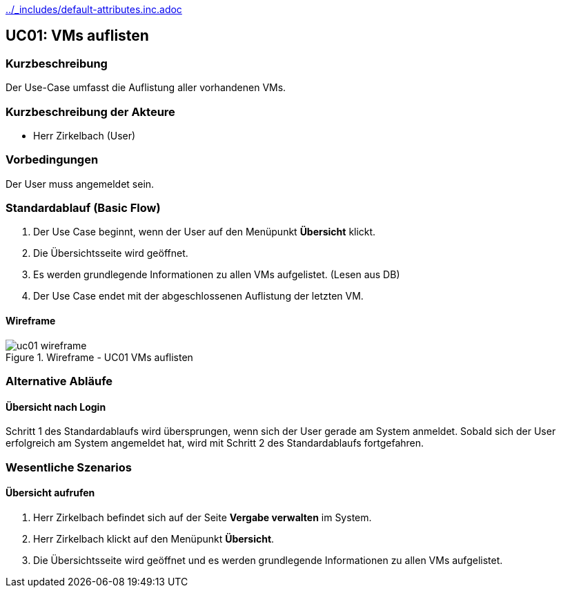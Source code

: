 //Nutzen Sie dieses Template als Grundlage für die Spezifikation *einzelner* Use-Cases. Diese lassen sich dann per Include in das Use-Case Model Dokument einbinden (siehe Beispiel dort).
ifndef::main-document[include::../_includes/default-attributes.inc.adoc[]]


== UC01: VMs auflisten

=== Kurzbeschreibung
//<Kurze Beschreibung des Use Case>
Der Use-Case umfasst die Auflistung aller vorhandenen VMs.

=== Kurzbeschreibung der Akteure
- Herr Zirkelbach (User)

=== Vorbedingungen
Der User muss angemeldet sein.

=== Standardablauf (Basic Flow)
//Der Standardablauf definiert die Schritte für den Erfolgsfall ("Happy Path")
. Der Use Case beginnt, wenn der User auf den Menüpunkt *Übersicht* klickt.
. Die Übersichtsseite wird geöffnet.
. Es werden grundlegende Informationen zu allen VMs aufgelistet. (Lesen aus DB)
. Der Use Case endet mit der abgeschlossenen Auflistung der letzten VM.

==== Wireframe
.Wireframe - UC01 VMs auflisten
image::uc01_wireframe.png[]

=== Alternative Abläufe
//Nutzen Sie alternative Abläufe für Fehlerfälle, Ausnahmen und Erweiterungen zum Standardablauf

==== Übersicht nach Login
Schritt 1 des Standardablaufs wird übersprungen, wenn sich der User gerade am System anmeldet. 
Sobald sich der User erfolgreich am System angemeldet hat, wird mit Schritt 2 des Standardablaufs fortgefahren.


=== Wesentliche Szenarios
//Szenarios sind konkrete Instanzen eines Use Case, d.h. mit einem konkreten Akteur und einem konkreten Durchlauf der o.g. Flows. Szenarios können als Vorstufe für die Entwicklung von Flows und/oder zu deren Validierung verwendet werden.

==== Übersicht aufrufen
. Herr Zirkelbach befindet sich auf der Seite *Vergabe verwalten* im System.
. Herr Zirkelbach klickt auf den Menüpunkt *Übersicht*.
. Die Übersichtsseite wird geöffnet und es werden grundlegende Informationen zu allen VMs aufgelistet.

